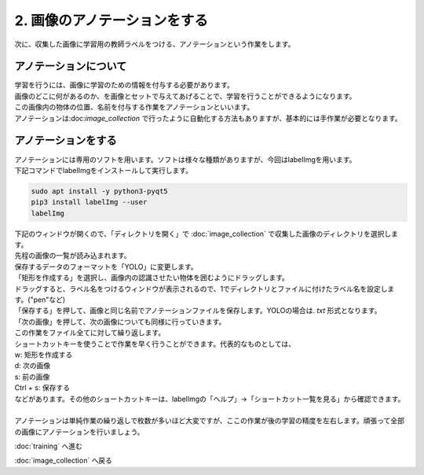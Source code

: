 ***********************************************************
2. 画像のアノテーションをする
***********************************************************

次に、収集した画像に学習用の教師ラベルをつける、アノテーションという作業をします。

===========================================================
アノテーションについて
===========================================================

| 学習を行うには、画像に学習のための情報を付与する必要があります。
| 画像のどこに何があるのか、を画像とセットで与えてあげることで、学習を行うことができるようになります。
| この画像内の物体の位置、名前を付与する作業をアノテーションといいます。
| アノテーションは:doc:`image_collection` で行ったように自動化する方法もありますが、基本的には手作業が必要となります。

===========================================================
アノテーションをする
===========================================================

| アノテーションには専用のソフトを用います。ソフトは様々な種類がありますが、今回はlabelImgを用います。
| 下記コマンドでlabelImgをインストールして実行します。

.. code-block:: bash

   sudo apt install -y python3-pyqt5
   pip3 install labelImg --user
   labelImg

| 下記のウィンドウが開くので、「ディレクトリを開く」で :doc:`image_collection` で収集した画像のディレクトリを選択します。
| 先程の画像の一覧が読み込まれます。

.. image:: ../../images/custom_object_detection/annotation_01.jpg
   :width: 700px

| 保存するデータのフォーマットを「YOLO」に変更します。

.. image:: ../../images/custom_object_detection/annotation_02.jpg
   :width: 700px

| 「矩形を作成する」を選択し、画像内の認識させたい物体を囲むようにドラッグします。

.. image:: ../../images/custom_object_detection/annotation_03.jpg
   :width: 700px

| ドラッグすると、ラベル名をつけるウィンドウが表示されるので、1でディレクトリとファイルに付けたラベル名を設定します。("pen"など)

.. image:: ../../images/custom_object_detection/annotation_04.jpg
   :width: 700px

| 「保存する」を押して、画像と同じ名前でアノテーションファイルを保存します。YOLOの場合は. *txt* 形式となります。

.. image:: ../../images/custom_object_detection/annotation_05.jpg
   :width: 700px

.. image:: ../../images/custom_object_detection/annotation_06.jpg
   :width: 700px

| 「次の画像」を押して、次の画像についても同様に行っていきます。

| この作業をファイル全てに対して繰り返します。
| ショートカットキーを使うことで作業を早く行うことができます。代表的なものとしては、
| w: 矩形を作成する
| d: 次の画像
| s: 前の画像
| Ctrl + s: 保存する
| などがあります。その他のショートカットキーは、labelImgの「ヘルプ」→「ショートカット一覧を見る」から確認できます。
|
| アノテーションは単純作業の繰り返しで枚数が多いほど大変ですが、ここの作業が後の学習の精度を左右します。頑張って全部の画像にアノテーションを行いましょう。

:doc:`training` へ進む

:doc:`image_collection` へ戻る
